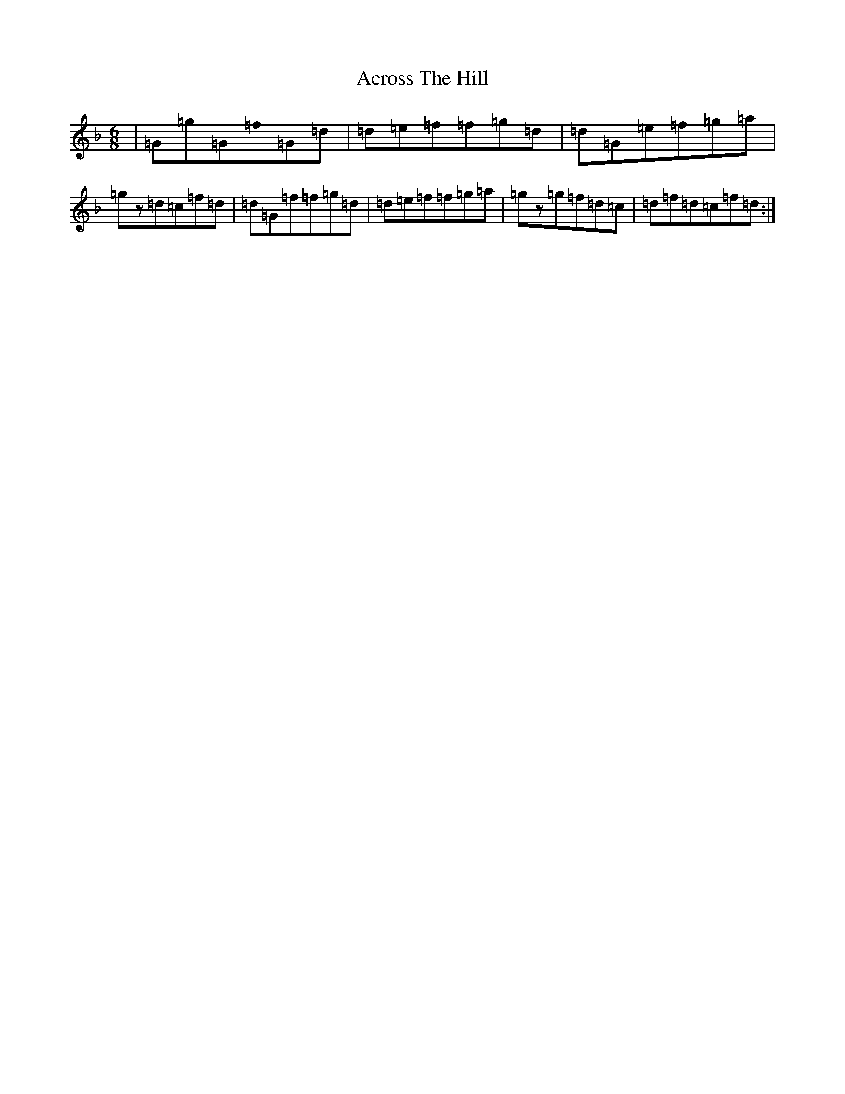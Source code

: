 X: 316
T: Across The Hill
S: https://thesession.org/tunes/1353#setting14700
Z: D Mixolydian
R: jig
M:6/8
L:1/8
K: C Mixolydian
|=G=g=G=f=G=d|=d=e=f=f=g=d|=d=G=e=f=g=a|=gz=d=c=f=d|=d=G=f=f=g=d|=d=e=f=f=g=a|=gz=g=f=d=c|=d=f=d=c=f=d:|
